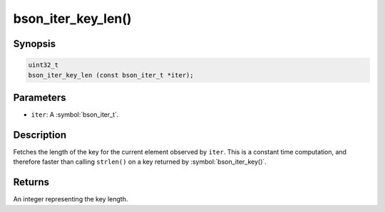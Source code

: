 .. _bson_iter_key_len:

bson_iter_key_len()
===================

Synopsis
--------

.. code-block:: c

  uint32_t
  bson_iter_key_len (const bson_iter_t *iter);

Parameters
----------

- ``iter``: A :symbol:`bson_iter_t`.

Description
-----------

Fetches the length of the key for the current element observed by ``iter``. This is a constant time computation, and therefore faster than calling ``strlen()`` on a key returned by :symbol:`bson_iter_key()`.

Returns
-------

An integer representing the key length.

.. seealso::

  | :symbol:`bson_iter_key()` to retrieve current key.

